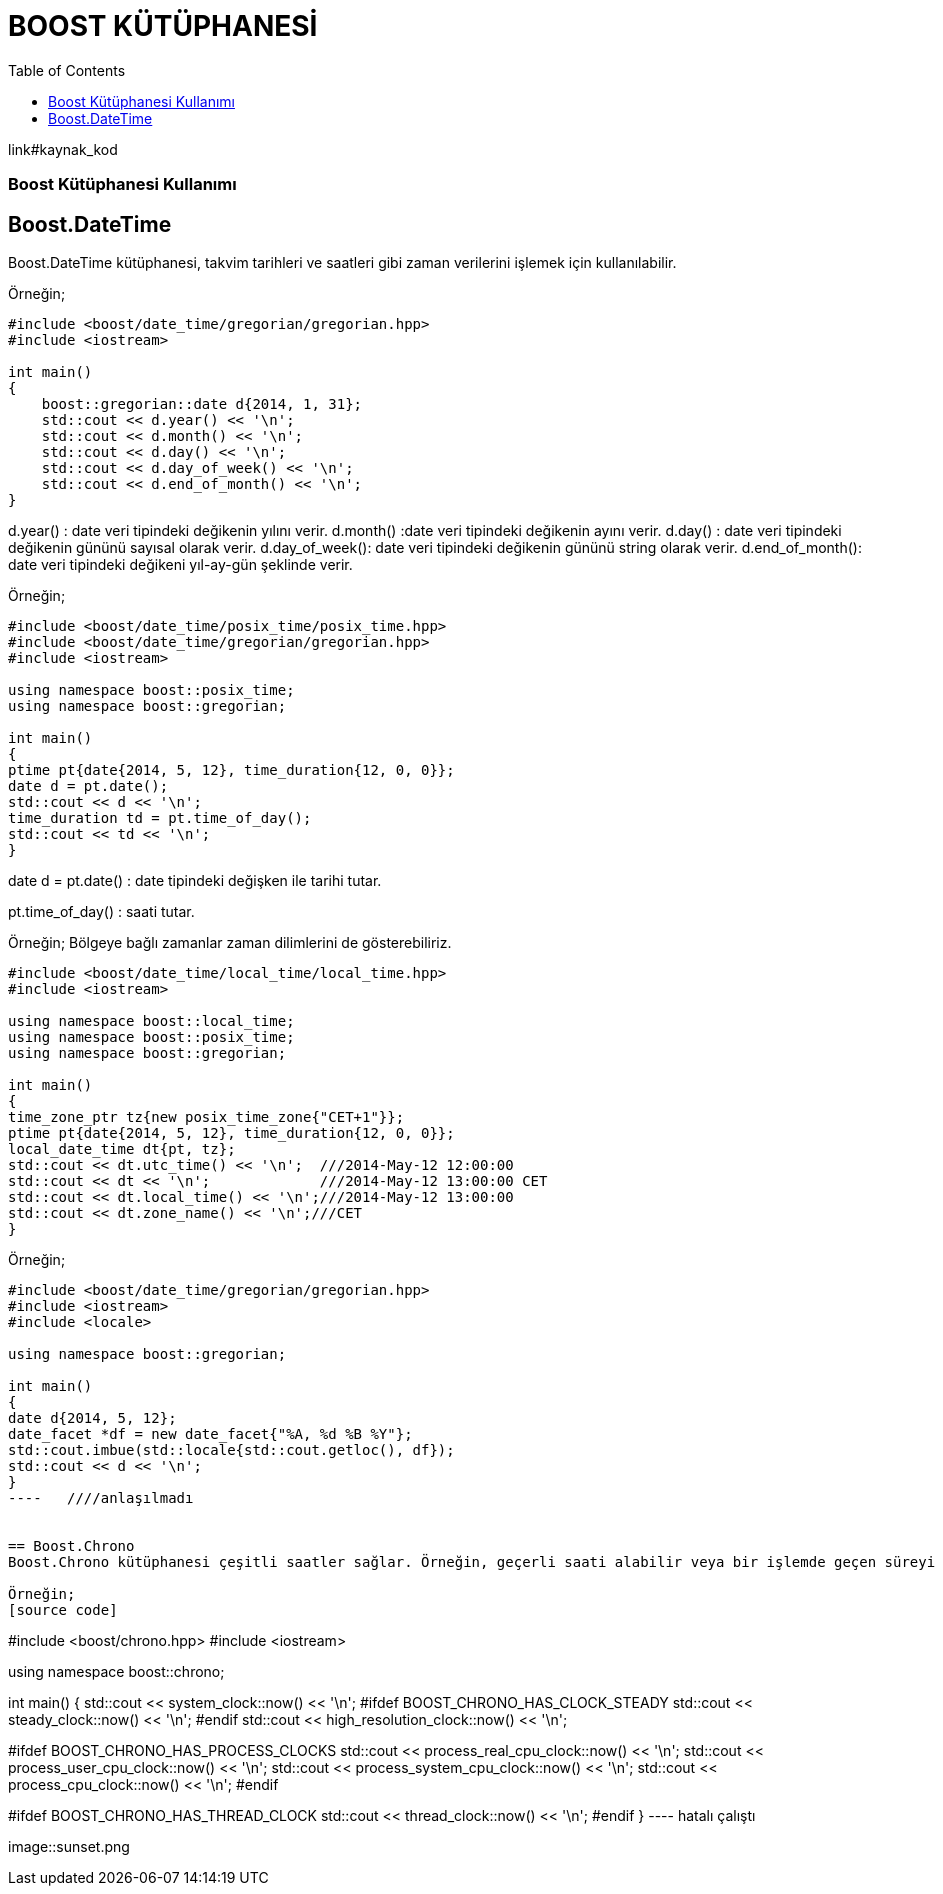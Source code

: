 = BOOST KÜTÜPHANESİ
:toc:


link#kaynak_kod

=== Boost Kütüphanesi Kullanımı





























== Boost.DateTime
Boost.DateTime kütüphanesi, takvim tarihleri ​​ve saatleri gibi zaman verilerini işlemek için kullanılabilir.

Örneğin;
[source code]
----
#include <boost/date_time/gregorian/gregorian.hpp>
#include <iostream>

int main()
{
    boost::gregorian::date d{2014, 1, 31};
    std::cout << d.year() << '\n';
    std::cout << d.month() << '\n';
    std::cout << d.day() << '\n';
    std::cout << d.day_of_week() << '\n';
    std::cout << d.end_of_month() << '\n';
}
----

d.year() : date veri tipindeki değikenin yılını verir.
d.month() :date veri tipindeki değikenin ayını verir.
d.day() : date veri tipindeki değikenin gününü sayısal olarak verir.
d.day_of_week(): date veri tipindeki değikenin gününü string olarak verir.
d.end_of_month(): date veri tipindeki değikeni yıl-ay-gün şeklinde verir.



Örneğin;
[source code]
----
#include <boost/date_time/posix_time/posix_time.hpp>
#include <boost/date_time/gregorian/gregorian.hpp>
#include <iostream>

using namespace boost::posix_time;
using namespace boost::gregorian;

int main()
{
ptime pt{date{2014, 5, 12}, time_duration{12, 0, 0}};
date d = pt.date();
std::cout << d << '\n';
time_duration td = pt.time_of_day();
std::cout << td << '\n';
}
----

date d = pt.date() : date tipindeki değişken ile tarihi tutar.

pt.time_of_day() : saati tutar.



Örneğin; Bölgeye bağlı zamanlar zaman dilimlerini de gösterebiliriz.

[source code]
----
#include <boost/date_time/local_time/local_time.hpp>
#include <iostream>

using namespace boost::local_time;
using namespace boost::posix_time;
using namespace boost::gregorian;

int main()
{
time_zone_ptr tz{new posix_time_zone{"CET+1"}};
ptime pt{date{2014, 5, 12}, time_duration{12, 0, 0}};
local_date_time dt{pt, tz};
std::cout << dt.utc_time() << '\n';  ///2014-May-12 12:00:00
std::cout << dt << '\n';             ///2014-May-12 13:00:00 CET
std::cout << dt.local_time() << '\n';///2014-May-12 13:00:00
std::cout << dt.zone_name() << '\n';///CET
}
----

Örneğin;
[source code]
----
#include <boost/date_time/gregorian/gregorian.hpp>
#include <iostream>
#include <locale>

using namespace boost::gregorian;

int main()
{
date d{2014, 5, 12};
date_facet *df = new date_facet{"%A, %d %B %Y"};
std::cout.imbue(std::locale{std::cout.getloc(), df});
std::cout << d << '\n';
}
----   ////anlaşılmadı


== Boost.Chrono
Boost.Chrono kütüphanesi çeşitli saatler sağlar. Örneğin, geçerli saati alabilir veya bir işlemde geçen süreyi ölçebilirsiniz.

Örneğin;
[source code]
----
#include <boost/chrono.hpp>
#include <iostream>

using namespace boost::chrono;

int main()
{
    std::cout << system_clock::now() << '\n';
#ifdef BOOST_CHRONO_HAS_CLOCK_STEADY
    std::cout << steady_clock::now() << '\n';
#endif
    std::cout << high_resolution_clock::now() << '\n';

#ifdef BOOST_CHRONO_HAS_PROCESS_CLOCKS
    std::cout << process_real_cpu_clock::now() << '\n';
    std::cout << process_user_cpu_clock::now() << '\n';
    std::cout << process_system_cpu_clock::now() << '\n';
    std::cout << process_cpu_clock::now() << '\n';
#endif

#ifdef BOOST_CHRONO_HAS_THREAD_CLOCK
    std::cout << thread_clock::now() << '\n';
#endif
}
----  hatalı çalıştı

image::sunset.png









